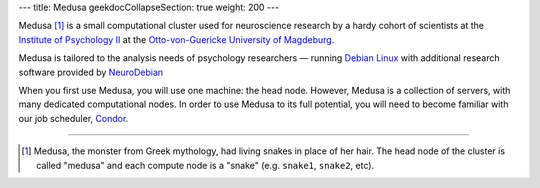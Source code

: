 ---
title: Medusa
geekdocCollapseSection: true
weight: 200
---

Medusa [#name]_ is a small computational cluster used for neuroscience research by a hardy cohort of scientists at the `Institute of Psychology II`_ at the `Otto-von-Guericke University of Magdeburg`_.

Medusa is tailored to the analysis needs of psychology researchers — running `Debian Linux`_ with additional research software provided by `NeuroDebian`_

When you first use Medusa, you will use one machine: the head node.
However, Medusa is a collection of servers, with many dedicated computational nodes.
In order to use Medusa to its full potential, you will need to become familiar with our job scheduler, `Condor </medusa-docs/medusa/htcondor/>`_.

.. _Institute of Psychology II: http://www.ipsy.ovgu.de/en/institute_of_psychology.html
.. _Otto-von-Guericke University of Magdeburg: http://www.ovgu.de
.. _Debian Linux: https://www.debian.org
.. _NeuroDebian: http://neuro.debian.net

-----

.. [#name] Medusa, the monster from Greek mythology, had living snakes in place
   of her hair. The head node of the cluster is called "medusa" and each compute
   node is a "snake" (e.g. ``snake1``, ``snake2``, etc).
